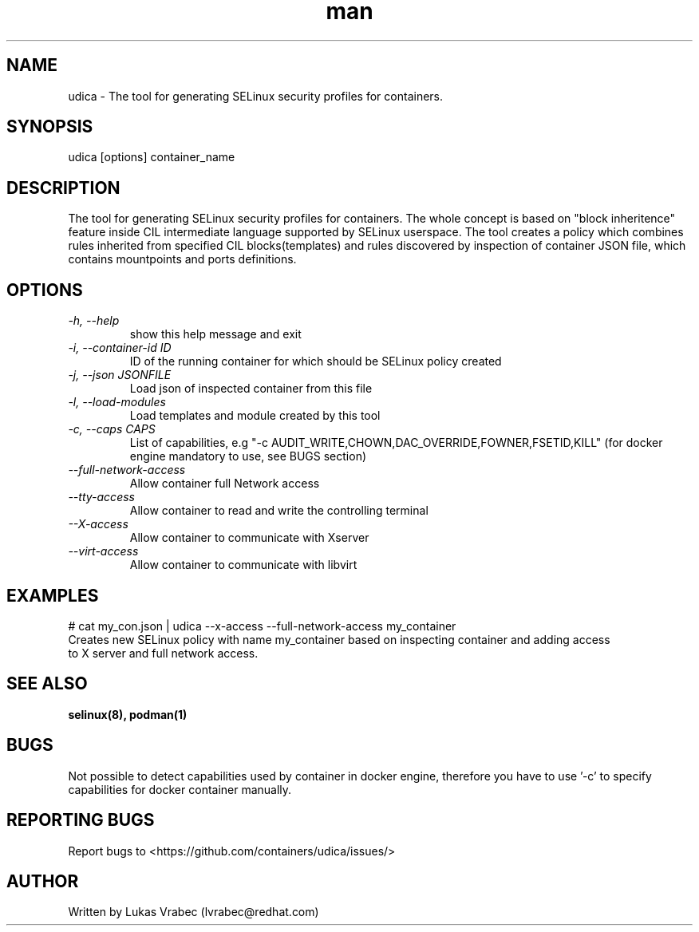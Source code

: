 .\" Copyright (C) 2018 Lukas Vrabec, <lvrabec@redhat.com>
.\"
.\" This program is free software: you can redistribute it and/or modify
.\" it under the terms of the GNU General Public License as published by
.\" the Free Software Foundation, either version 3 of the License, or
.\" (at your option) any later version.
.\"
.\" This program is distributed in the hope that it will be useful,
.\" but WITHOUT ANY WARRANTY; without even the implied warranty of
.\" MERCHANTABILITY or FITNESS FOR A PARTICULAR PURPOSE.  See the
.\" GNU General Public License for more details.
.\"
.\" You should have received a copy of the GNU General Public License
.\" along with this program.  If not, see <https://www.gnu.org/licenses/>.

.\" Manpage for udica.
.\" Contact lvrabec@redhat.com to correct errors or typos.
.TH man 8 "17 February 2019" "1.1" "udica man page"

.SH NAME
udica \- The tool for generating SELinux security profiles for containers.

.SH SYNOPSIS
udica [options] container_name

.SH DESCRIPTION
The tool for generating SELinux security profiles for containers. The whole concept is based on "block inheritence" feature inside CIL intermediate language supported by SELinux userspace. The tool creates a policy which combines rules inherited from specified CIL blocks(templates) and rules discovered by inspection of container JSON file, which contains mountpoints and ports definitions.

.SH OPTIONS
.TP
.I  \-h, \-\-help
show this help message and exit

.TP
.I   \-i, \-\-container\-id ID
ID of the running container for which should be SELinux policy created

.TP
.I   \-j, \-\-json JSONFILE
Load json of inspected container from this file

.TP
.I   \-l, \-\-load\-modules
Load templates and module created by this tool

.TP
.I  \-c, \-\-caps CAPS
List of capabilities, e.g "\-c AUDIT\_WRITE,CHOWN,DAC\_OVERRIDE,FOWNER,FSETID,KILL"
(for docker engine mandatory to use, see BUGS section)

.TP
.I   \-\-full\-network\-access
Allow container full Network access

.TP
.I   \-\-tty\-access
Allow container to read and write the controlling terminal

.TP
.I   \-\-X\-access
Allow container to communicate with Xserver

.TP
.I   \-\-virt\-access
Allow container to communicate with libvirt

.SH EXAMPLES
.nf
# cat my_con.json | udica \-\-x\-access \-\-full\-network\-access my_container
Creates new SELinux policy with name my_container based on inspecting container and adding access
to X server and full network access.

.SH SEE ALSO
.BR selinux(8),
.BR podman(1)

.SH BUGS
Not possible to detect capabilities used by container in docker engine,
therefore you have to use '-c' to specify capabilities for docker container manually.

.SH REPORTING BUGS
Report bugs to <https://github.com/containers/udica/issues/>

.SH AUTHOR
Written by Lukas Vrabec (lvrabec@redhat.com)
